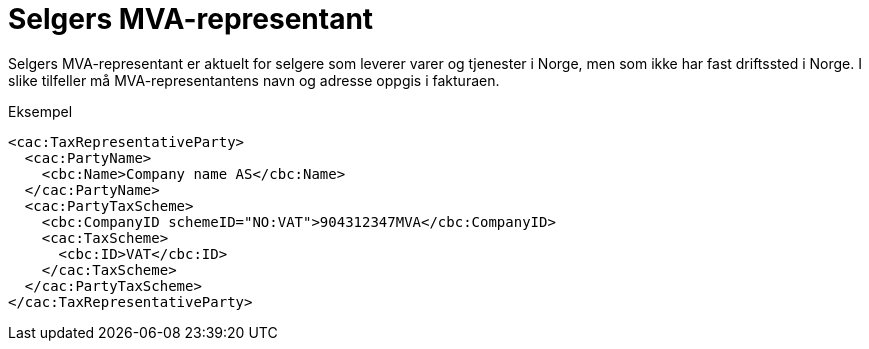 = Selgers MVA-representant

Selgers MVA-representant er aktuelt for selgere som leverer varer og tjenester i Norge, men som ikke har fast driftssted i Norge. I slike tilfeller må MVA-representantens navn og adresse oppgis i fakturaen.

[source,xml]
.Eksempel
----
<cac:TaxRepresentativeParty>
  <cac:PartyName>
    <cbc:Name>Company name AS</cbc:Name>
  </cac:PartyName>
  <cac:PartyTaxScheme>
    <cbc:CompanyID schemeID="NO:VAT">904312347MVA</cbc:CompanyID>
    <cac:TaxScheme>
      <cbc:ID>VAT</cbc:ID>
    </cac:TaxScheme>
  </cac:PartyTaxScheme>
</cac:TaxRepresentativeParty>
----
